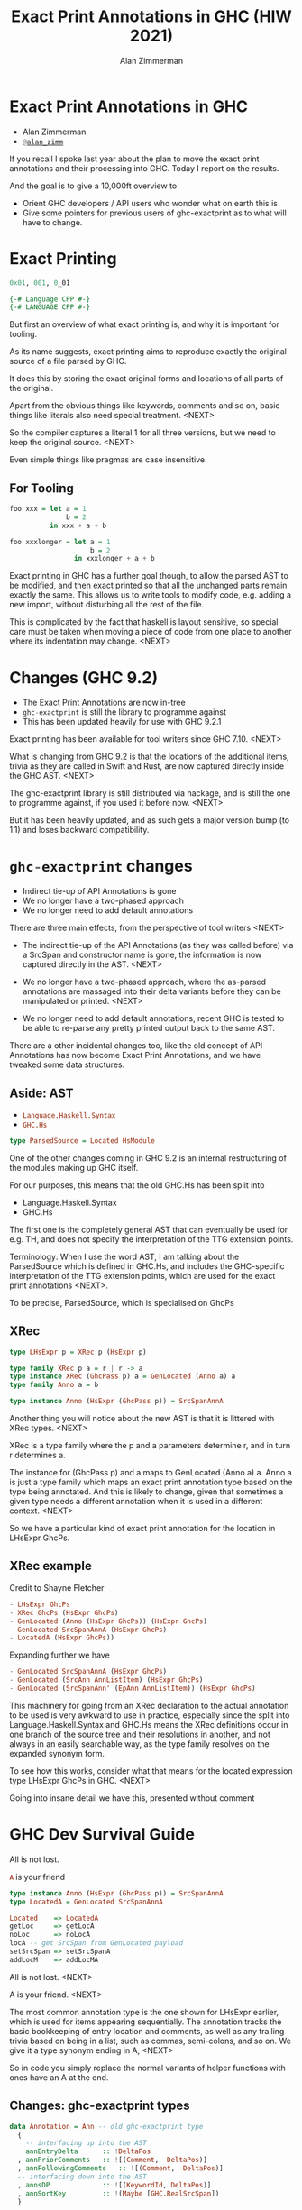 #+Title: Exact Print Annotations in GHC (HIW 2021)
#+Author: Alan Zimmerman
#+Email: @alan_zimm

#+REVEAL_INIT_OPTIONS: width:1200, height:800, margin: 0.1, minScale:0.2, maxScale:2.5, slideNumber: 'c/t'
#+OPTIONS: num:nil toc:nil
#+REVEAL_THEME: white
#+REVEAL_HLEVEL: 2
#+REVEAL_TRANS: linear
#+REVEAL_PLUGINS: (markdown notes )
#+REVEAL_EXTRA_CSS: ./local.css
#+PROPERTY: header-args    :results silent
#+PROPERTY: header-args    :exports code

* Exact Print Annotations in GHC
:PROPERTIES:
:ID:       20210810T213954.542661
:END:

- Alan Zimmerman
- [[https://twitter.com/@alan_zimm][src_haskell{@alan_zimm}]]

#+begin_notes
If you recall I spoke last year about the plan to move the exact print
annotations and their processing into GHC. Today I report on the
results.

And the goal is to give a 10,000ft overview to
- Orient GHC developers / API users who wonder what on earth this is
- Give some pointers for previous users of ghc-exactprint as to what
  will have to change.
#+end_notes

* Exact Printing

#+ATTR_REVEAL: :frag appear
#+begin_src haskell
0x01, 001, 0_01
#+end_src

#+ATTR_REVEAL: :frag appear
#+begin_src haskell
{-# Language CPP #-}
{-# LANGUAGE CPP #-}
#+end_src

#+begin_notes
But first an overview of what exact printing is, and why it is
important for tooling.

As its name suggests, exact printing aims to reproduce exactly the
original source of a file parsed by GHC.

It does this by storing the exact original forms and locations of all
parts of the original.

Apart from the obvious things like keywords, comments and so on, basic
things like literals also need special treatment. <NEXT>

So the compiler captures a literal 1 for all three versions, but we
need to keep the original source.  <NEXT>

Even simple things like pragmas are case insensitive.
#+end_notes

** For Tooling

#+begin_src haskell
foo xxx = let a = 1
              b = 2
          in xxx + a + b
#+end_src

#+ATTR_REVEAL: :frag appear
#+begin_src haskell
foo xxxlonger = let a = 1
                    b = 2
                in xxxlonger + a + b
#+end_src

#+begin_notes
Exact printing in GHC has a further goal though, to allow the parsed
AST to be modified, and then exact printed so that all the unchanged
parts remain exactly the same. This allows us to write tools to modify
code, e.g. adding a new import, without disturbing all the rest of the
file.

This is complicated by the fact that haskell is layout sensitive, so
special care must be taken when moving a piece of code from one place
to another where its indentation may change. <NEXT>
#+end_notes


* Changes (GHC 9.2)

#+ATTR_REVEAL: :frag (appear)
- The Exact Print Annotations are now in-tree
- src_haskell{ghc-exactprint} is still the library to programme against
- This has been updated heavily for use with GHC 9.2.1

#+begin_notes
Exact printing has been available for tool writers since GHC 7.10. <NEXT>

What is changing from GHC 9.2 is that the locations of the additional
items, trivia as they are called in Swift and Rust, are now captured
directly inside the GHC AST. <NEXT>

The ghc-exactprint library is still distributed via hackage, and is
still the one to programme against, if you used it before now.  <NEXT>

But it has been heavily updated, and as such gets a major version bump
(to 1.1) and loses backward compatibility.
#+end_notes

* src_haskell{ghc-exactprint} changes

#+ATTR_REVEAL: :frag (appear appear appear)
- Indirect tie-up of API Annotations is gone
- We no longer have a two-phased approach
- We no longer need to add default annotations

#+begin_notes
There are three main effects, from the perspective of tool writers <NEXT>

- The indirect tie-up of the API Annotations (as they was called before)
  via a SrcSpan and constructor name is gone, the information is now
  captured directly in the AST. <NEXT>

- We no longer have a two-phased approach, where the as-parsed
  annotations are massaged into their delta variants before they can
  be manipulated or printed. <NEXT>

- We no longer need to add default annotations, recent GHC is tested
  to be able to re-parse any pretty printed output back to the same
  AST.

There are a other incidental changes too, like the old concept of API
Annotations has now become Exact Print Annotations, and we have
tweaked some data structures.
#+end_notes

** Aside: AST

- src_haskell{Language.Haskell.Syntax}
- src_haskell{GHC.Hs}


#+ATTR_REVEAL: :frag appear
#+begin_src haskell
type ParsedSource = Located HsModule
#+end_src

#+begin_notes
One of the other changes coming in GHC 9.2 is an internal
restructuring of the modules making up GHC itself.

For our purposes, this means that the old GHC.Hs has been split into

- Language.Haskell.Syntax
- GHC.Hs

The first one is the completely general AST that can eventually be
used for e.g. TH, and does not specify the interpretation of the TTG
extension points.

Terminology: When I use the word AST, I am talking about the
ParsedSource which is defined in GHC.Hs,
and includes the GHC-specific interpretation of the TTG extension
points, which are used for the exact print annotations <NEXT>.

To be precise, ParsedSource, which is specialised on GhcPs
#+end_notes

** XRec

#+begin_src haskell
type LHsExpr p = XRec p (HsExpr p)
#+end_src

#+ATTR_REVEAL: :frag roll-in
#+begin_src haskell
type family XRec p a = r | r -> a
type instance XRec (GhcPass p) a = GenLocated (Anno a) a
type family Anno a = b
#+end_src

#+ATTR_REVEAL: :frag appear
#+begin_src haskell
type instance Anno (HsExpr (GhcPass p)) = SrcSpanAnnA
#+end_src

#+begin_notes
Another thing you will notice about the new AST is that it is
littered with XRec types. <NEXT>

XRec is a type family where the p and a parameters determine r, and in
turn r determines a.

The instance for (GhcPass p) and a maps to GenLocated (Anno a) a.
Anno a is just a type family which maps an exact print annotation type
based on the type being annotated. And this is likely to change, given
that sometimes a given type needs a different annotation when it is
used in a different context. <NEXT>

So we have a particular kind of exact print annotation for the
location in LHsExpr GhcPs.

#+end_notes

** XRec example
Credit to Shayne Fletcher

#+begin_src haskell
  - LHsExpr GhcPs
  - XRec GhcPs (HsExpr GhcPs)
  - GenLocated (Anno (HsExpr GhcPs)) (HsExpr GhcPs)
  - GenLocated SrcSpanAnnA (HsExpr GhcPs)
  - LocatedA (HsExpr GhcPs))
#+end_src

#+ATTR_REVEAL: :frag appear
Expanding further we have
#+ATTR_REVEAL: :frag appear
#+begin_src haskell
- GenLocated SrcSpanAnnA (HsExpr GhcPs)
- GenLocated (SrcAnn AnnListItem) (HsExpr GhcPs)
- GenLocated (SrcSpanAnn' (EpAnn AnnListItem)) (HsExpr GhcPs)
#+end_src


#+begin_notes
This machinery for going from an XRec declaration to the actual
annotation to be used is very awkward to use in practice, especially
since the split into Language.Haskell.Syntax and GHC.Hs means the XRec
definitions occur in one branch of the source tree and their
resolutions in another, and not always in an easily searchable way, as
the type family resolves on the expanded synonym form.

To see how this works, consider what that means for the located
expression type LHsExpr GhcPs in GHC. <NEXT>

Going into insane detail we have this, presented without comment
#+end_notes

* GHC Dev Survival Guide

All is not lost.

#+ATTR_REVEAL: :frag appear
src_haskell{A} is your friend


#+ATTR_REVEAL: :frag appear
#+begin_src haskell
type instance Anno (HsExpr (GhcPass p)) = SrcSpanAnnA
type LocatedA = GenLocated SrcSpanAnnA
#+end_src

#+ATTR_REVEAL: :frag appear
#+begin_src haskell
  Located    => LocatedA
  getLoc     => getLocA
  noLoc      => noLocA
  locA -- get SrcSpan from GenLocated payload
  setSrcSpan => setSrcSpanA
  addLocM    => addLocMA
#+end_src

#+begin_notes
All is not lost. <NEXT>

A is your friend. <NEXT>

The most common annotation type is the one shown for LHsExpr earlier,
which is used for items appearing sequentially. The annotation tracks
the basic bookkeeping of entry location and comments, as well as any
trailing trivia based on being in a list, such as commas, semi-colons,
and so on. We give it a type synonym ending in A, <NEXT>

So in code you simply replace the normal variants of helper functions
with ones have an A at the end.
#+end_notes

** Changes: ghc-exactprint types

#+begin_src haskell
data Annotation = Ann -- old ghc-exactprint type
  {
    -- interfacing up into the AST
    annEntryDelta      :: !DeltaPos
  , annPriorComments   :: ![(Comment,  DeltaPos)]
  , annFollowingComments   :: ![(Comment,  DeltaPos)]
  -- interfacing down into the AST
  , annsDP             :: ![(KeywordId, DeltaPos)]
  , annSortKey         :: !(Maybe [GHC.RealSrcSpan])
  }
#+end_src

#+ATTR_REVEAL: :frag appear
#+begin_src haskell
data EpAnn ann
  = EpAnn { entry   :: Anchor
          , anns     :: ann
          , comments :: EpAnnComments
          }
  | EpAnnNotUsed
#+end_src

#+ATTR_REVEAL: :frag appear
#+begin_src haskell
data Anchor = Anchor { anchor :: RealSrcSpan
                     , anchor_op :: AnchorOperation }
data AnchorOperation = UnchangedAnchor
                     | MovedAnchor DeltaPos
#+end_src

#+begin_notes
In prior ghc-exactprint we had the output of the delta phase give us
an Annotation type.

This is linked to the AST item it documents by a combination
of the SrcSpan of the item and the constructor name.

Here the annEntryDelta defines where this piece of AST fits in
relative to any prior pieces, the comments are split into ones before
the entry point and after, but still within the span of the given AST
element.

The annsDP is the location of the trivia fields indexed by KeywordId. <NEXT>

The Exact Print Annotations mirror this, <NEXT>
But the Anchor is more flexible
#+end_notes

#+REVEAL: split
#+begin_src haskell
newtype DeltaPos = DP (Int,Int)
#+end_src

#+ATTR_REVEAL: :frag appear
#+begin_src haskell
data DeltaPos
  = SameLine { deltaColumn :: !Int }
  | DifferentLine
      { deltaLine   :: !Int, -- ^ deltaLine should always be > 0
        deltaColumn :: !Int
      }
#+end_src

#+ATTR_REVEAL: :frag appear
#+begin_src haskell
data EpaLocation = EpaSpan RealSrcSpan
                 | EpaDelta DeltaPos
#+end_src

#+begin_notes
Another highly visible change is the DeltaPos type has become more meaningful.  <NEXT>

And is mostly wrapped in an EpaLocation  <NEXT>

Which is how we get rid of the delta phase. The parser gives us
absolute locations, but we are able to insert delta ones strategically
if we change anything.

The actual printing step changes the absolutes into deltas immediately
prior to output, so moving an entire tree only needs an adjustment to
the topmost element.
#+end_notes

** Annotation

#+begin_src haskell
  | HsLet (XLet p)
          (HsLocalBinds p)
          (LHsExpr  p)
#+end_src

#+begin_src haskell
type instance XLet GhcPs = EpAnn AnnsLet
data AnnsLet = AnnsLet { alLet :: EpaLocation,
                         alIn  :: EpaLocation }
#+end_src

#+begin_notes
Here we give you a flavour of the new annotations in use.

The XLet extension point for HsLet is mapped onto a standard
exactprint annotation specialised to the AnnsLet data structure.

This structure explicitly tracks the locations of the "let" and "in"
keywords.
#+end_notes



* Code Modifications

#+begin_src haskell
doAddLocal = do
  (d1:d2:d3) <- hsDecls lp
  balanceComments d1 d2
  (d1',_) <- modifyValD (getLoc d1) d1 $ \_m d -> do
    return ((newDecl : d),Nothing)
  replaceDecls lp [d1', d2, d3]
#+end_src

#+ATTR_REVEAL: :frag appear
#+begin_src haskell
doAddLocal = do
  (de1:d2:d3:_) <- hsDecls lp
  (de1'',d2') <- balanceComments de1 d2
  (de1',_) <- modifyValD (getLocA de1'') de1'' $ \_m d -> do
    return ((wrapDecl decl' : d),Nothing)
  replaceDecls lp [de1', d2', d3]
#+end_src

#+begin_notes
A quick look at how changing ASTs with the ghc-exactprint Transform
module is affected.  Here we see an operation to add a newDecl to the
local binds of the first declaration in a file.

The modifyValD provides a way to work with the individual Match's of a
FunBind, based on the location of the one we care about, and gives us
a list of local declarations to work with.  <NEXT>

The new version is very similar, except the annotations are not
updated in the Transform monad, so the various functions return
updated AST fragments for further processing.

And we have a helper function d1 that returns a one-space DeltaPos, so
we had to rename the variable.
#+end_notes

* Summary

#+ATTR_REVEAL: :frag (appear)
- The API Annotations have become Exact Print Annotations
- And have moved into the GHC source tree as first class citizens
- This has some benefits
  - We have tests of actual usage
  - All the pieces are in one repository
- The major benefit is it now allows incremental improvement, and
  removal of rough edges.

* The work is incomplete, changes to come (master)

https://gitlab.haskell.org/ghc/ghc/-/issues/20039

* Resources

https://gitlab.haskell.org/ghc/ghc/-/wikis/api-annotations
https://github.com/alanz/ghc-exactprint/tree/ghc-9.2
https://blog.shaynefletcher.org/2021/05/annotations-in-ghc.html
